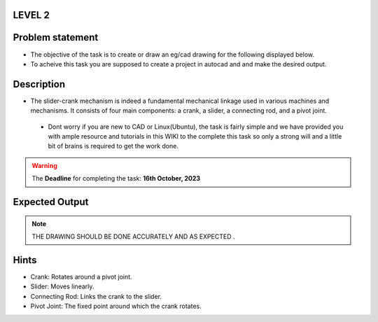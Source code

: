 LEVEL 2
=======

Problem statement
=================


-  The objective of the task is to create or draw an eg/cad drawing for the following displayed below.

-  To acheive this task you are supposed to create a project in autocad and and make the desired output.

Description
===========
- The slider-crank mechanism is indeed a fundamental mechanical linkage used in various machines and mechanisms. It consists of four main components: a crank, a slider, a connecting rod, and a pivot joint. 

 - Dont worry if you are new to CAD or Linux(Ubuntu), the task
   is fairly simple and we have provided you with ample resource and
   tutorials in this WIKI to the complete this task so only a strong
   will and a little bit of brains is required to get the work done.
   



.. Warning::
   The **Deadline** for completing the task: **16th October, 2023**

Expected Output
===============

.. raw:: html

   <center><iframe width="560" height="315" src="https://www.youtube.com/embed/bPP_lZJG9qI?si=7Cp8L7nPP39KoWYW" title="YouTube video player" frameborder="0" allow="accelerometer; autoplay; clipboard-write; encrypted-media; gyroscope; picture-in-picture; web-share" allowfullscreen></iframe></center><br>




.. raw:: html
 
 <center><iframe width="560" height="315" src="mechabism.png"></iframe></center><br>

..  Note:: THE DRAWING SHOULD BE DONE ACCURATELY AND AS EXPECTED .

Hints
=====
- Crank: Rotates around a pivot joint.

- Slider: Moves linearly.

- Connecting Rod: Links the crank to the slider.

- Pivot Joint: The fixed point around which the crank rotates.
